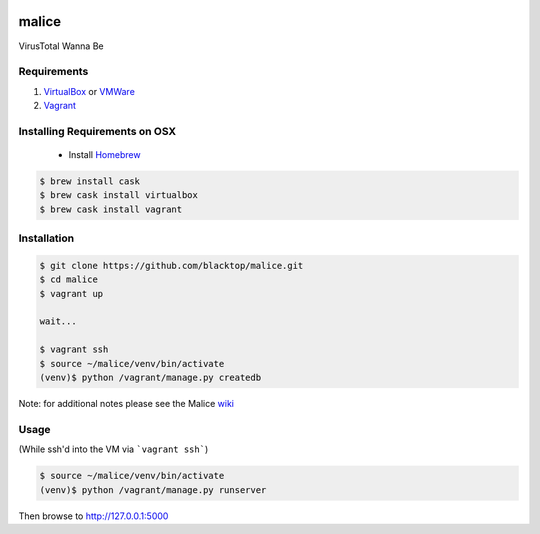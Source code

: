 .. Malice documentation master file, created by
   sphinx-quickstart on Sat Nov 29 18:48:54 2014.
   You can adapt this file completely to your liking, but it should at least
   contain the root `toctree` directive.

.. image:: ../app/static/img/logo/malice_logo.png

======
malice
======

VirusTotal Wanna Be

Requirements
------------
1. `VirtualBox`_ or `VMWare`_
2. `Vagrant`_

Installing Requirements on OSX
------------------------------
 - Install `Homebrew <http://brew.sh>`_
.. code-block:: bash

    $ brew install cask
    $ brew cask install virtualbox
    $ brew cask install vagrant


Installation
------------
.. code-block:: bash

    $ git clone https://github.com/blacktop/malice.git
    $ cd malice
    $ vagrant up

    wait...

    $ vagrant ssh
    $ source ~/malice/venv/bin/activate
    (venv)$ python /vagrant/manage.py createdb

Note: for additional notes please see the Malice `wiki <https://github.com/blacktop/malice/wiki>`_

Usage
-----
(While ssh'd into the VM via ```vagrant ssh```)

.. code-block:: bash

    $ source ~/malice/venv/bin/activate
    (venv)$ python /vagrant/manage.py runserver


Then browse to http://127.0.0.1:5000

.. _VirtualBox: https://www.virtualbox.org/wiki/Downloads
.. _VMWare: https://www.vmware.com/products/fusion/
.. _Vagrant: http://www.vagrantup.com/downloads.html